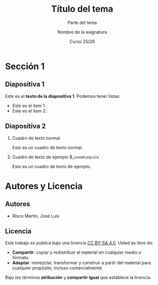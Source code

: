 #+STARTUP: beamer
#+OPTIONS: H:2
#+COLUMNS: %40ITEM %10BEAMER_env(Env) %9BEAMER_envargs(Env Args) %4BEAMER_col(Col) %10BEAMER_extra(Extra)

#+LaTeX_CLASS: beamer
#+LaTeX_CLASS_OPTIONS: [8pt, t]
#+LaTeX_CLASS_OPTIONS_STUDENT: [8pt, t, handout]
#+LaTeX_CLASS_OPTIONS_16x9: [8pt, t, aspectratio=169]
#+LATEX_HEADER: \usepackage{jlrisco-ucm}


#+TITLE: Título del tema
#+SUBTITLE: Parte del tema
#+AUTHOR: Nombre de la asignatura
#+DATE: Curso 25/26
#+BEAMER_HEADER: \institute[UCM]{Dpto. de Arquitectura de Computadores y Automática\\[.5 cm]\includegraphics[scale=0.1]{core/logo-ucm-rojo.png} \\ [0.0 cm]}

* Sección 1

** Diapositiva 1

Este es el *texto de la diapositiva 1*. Podemos tener listas:
- Este es el ítem 1.
- Este es el ítem 2.

** Diapositiva 2

*** Cuadro de texto normal
Esto es un cuadro de texto normal.

*** Cuadro de texto de ejemplo                           :B_exampleblock:
:PROPERTIES:
:BEAMER_env: exampleblock
:END:
Esto es un cuadro de texto de ejemplo.

* Autores y Licencia

** Autores

- Risco Martín, José Luis

** Licencia

Este trabajo se publica bajo una licencia [[https://creativecommons.org/licenses/by-sa/4.0/][CC BY-SA 4.0]]. Usted es libre de:

- *Compartir*: copiar y redistribuir el material en cualquier medio o formato.
- *Adaptar*: remezclar, transformar y construir a partir del material para cualquier propósito, incluso comercialmente. 

Bajo los términos *atribución* y *compartir igual* que establece la licencia.

#+ATTR_LATEX: :width 2cm
[[file:core/by-sa.png]]

